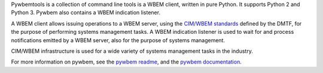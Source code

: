 .. # README file for Pypi

Pywbemtools is a collection of command line tools  is a WBEM client, written in pure Python. It supports Python 2 and
Python 3. Pywbem also contains a WBEM indication listener.

A WBEM client allows issuing operations to a WBEM server, using the
`CIM/WBEM standards`_ defined by the DMTF, for the purpose of performing
systems management tasks. A WBEM indication listener is used to wait for
and process notifications emitted by a WBEM server, also for the purpose
of systems management.

CIM/WBEM infrastructure is used for a wide variety of systems management
tasks in the industry.

For more information on pywbem, see the `pywbem readme`_, and the
`pywbem documentation`_.

.. _pywbem readme: https://github.com/pywbem/pywbemtools/blob/stable_0.14/README.rst
.. _pywbem documentation: https://pywbemtools.readthedocs.io/en/stable_0.6/
.. _CIM/WBEM standards: https://www.dmtf.org/standards/wbem/
